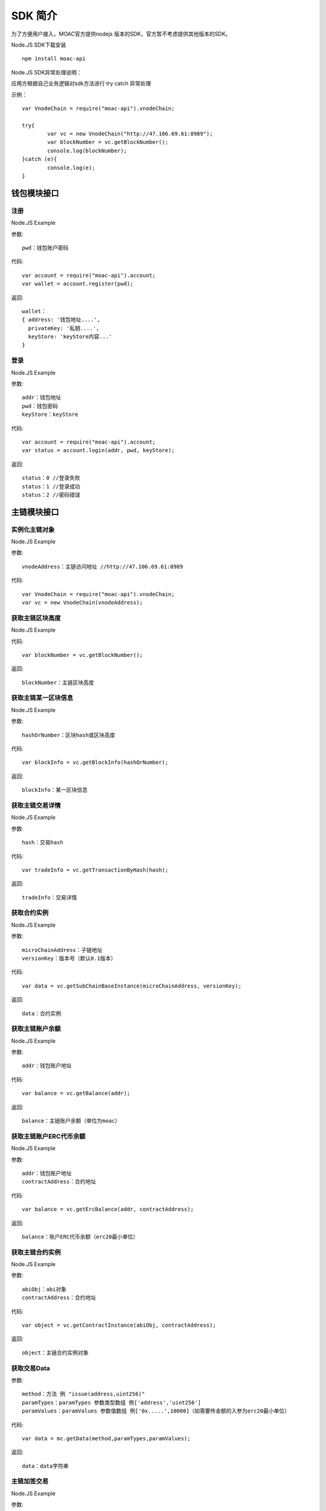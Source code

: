 .. _sdk-ref:

SDK 简介
^^^^^^^^^

为了方便用户接入，MOAC官方提供nodejs 版本的SDK，官方暂不考虑提供其他版本的SDK。

Node.JS SDK下载安装
::
	npm install moac-api
	
Node.JS SDK异常处理说明：

应用方根据自己业务逻辑对sdk方法进行 try catch 异常处理

示例：
::
	var VnodeChain = require("moac-api").vnodeChain;

	try{
		var vc = new VnodeChain("http://47.106.69.61:8989");
		var blockNumber = vc.getBlockNumber();
		console.log(blockNumber);
	}catch (e){
		console.log(e);
	}
	

钱包模块接口
---------------------------

注册
=====================

Node.JS Example

参数:
::
	pwd：钱包账户密码

代码:
::

	var account = require("moac-api").account;
	var wallet = account.register(pwd);

返回:
::

	wallet：
	{ address: '钱包地址....',
	  privateKey: '私钥....',
	  keyStore: 'keyStore内容...' 
	}
  
登录
=====================

Node.JS Example

参数:
::

	addr：钱包地址
	pwd：钱包密码
	keyStore：keyStore

代码:
::

	var account = require("moac-api").account;
	var status = account.login(addr, pwd, keyStore);

返回:
::

	status：0 //登录失败
	status：1 //登录成功
	status：2 //密码错误


主链模块接口
---------------------------


实例化主链对象
=========================

Node.JS Example

参数:
::
	vnodeAddress：主链访问地址 //http://47.106.69.61:8989
	
代码:
::

	var VnodeChain = require("moac-api").vnodeChain;
	var vc = new VnodeChain(vnodeAddress);

获取主链区块高度
===========================================

Node.JS Example


代码:
::
	var blockNumber = vc.getBlockNumber();

返回:
::
	blockNumber：主链区块高度
	
获取主链某一区块信息
====================================

Node.JS Example

参数:
::
	hashOrNumber：区块hash或区块高度

代码:
::
	var blockInfo = vc.getBlockInfo(hashOrNumber);

返回:
::
	blockInfo：某一区块信息

获取主链交易详情
=====================================

Node.JS Example

参数:
::
	hash：交易hash

代码:
::
	var tradeInfo = vc.getTransactionByHash(hash);

返回:
::
	tradeInfo：交易详情
	
获取合约实例
===========================

Node.JS Example

参数:
::
	microChainAddress：子链地址
	versionKey：版本号（默认0.1版本）

代码:
::
	var data = vc.getSubChainBaseInstance(microChainAddress, versionKey);

返回:
::
	data：合约实例
	
获取主链账户余额
=====================================

Node.JS Example

参数:
::
	addr：钱包账户地址 
	
代码:
::
	var balance = vc.getBalance(addr);
	
返回:
::
	balance：主链账户余额（单位为moac）

获取主链账户ERC代币余额
=============================================

Node.JS Example

参数:
::
	addr：钱包账户地址 
	contractAddress：合约地址
	
代码:
::
	var balance = vc.getErcBalance(addr, contractAddress);
	
返回:
::
	balance：账户ERC代币余额（erc20最小单位）
	
获取主链合约实例
================================

Node.JS Example

参数:
::
	abiObj：abi对象
	contractAddress：合约地址
	
代码:
::
	var object = vc.getContractInstance(abiObj, contractAddress);
	
返回:
::
	object：主链合约实例对象
	
获取交易Data
=========================

参数:
::
	method：方法 例 "issue(address,uint256)"
	paramTypes：paramTypes 参数类型数组 例['address','uint256']
	paramValues：paramValues 参数值数组 例['0x.....',10000]（如需要传金额的入参为erc20最小单位）

代码:
::
	var data = mc.getData(method,paramTypes,paramValues);

返回:
::
	data：data字符串
	
主链加签交易
=========================

Node.JS Example

参数:
::
	from：交易发送人
	to：交易接受者（可以为个人地址，或者主链上的合约地址）
	amount：交易金额
	method：方法 例 "issue(address,uint256)"
	paramTypes：paramTypes 参数类型数组 例['address','uint256']
	paramValues：paramValues 参数值数组 例['0x.....',10000]（如需要传金额的入参为erc20最小单位）
	privateKey：交易发起人私钥字符串
	gasPrice：gas费用（默认为0，如返回错误为gas过低，请在返回的gas基础上加上整数gas重新提交）
	
代码:
::
	vc.sendRawTransaction(from, to, amount, method, paramTypes, paramValues, privateKey, gasPrice).then((hash) => {
		console.log(hash);
	});
	
返回:
::
	hash：交易hash
	
主链MOAC转账
=========================

参数:
::
	from：转账人地址
	to：收款人地址
	amount：交易金额（单位为moac）
	privatekey：转账人私钥

代码:
::
	vc.transferMoac(from, to, amount, privatekey).then((hash) => {
		console.log(hash);
	});

返回:
::
	hash：交易hash
	
主链ERC代币转账
==============================

参数:
::
	from：转账人地址
	to：收款人地址
	contractAddress：erc代币合约地址
	amount：交易金额（单位为moac）
	privateKey：转账人私钥

代码:
::
	vc.transferErc(from, to, contractAddress, amount, privateKey).then((hash) => {
		console.log(hash);
	});

返回:
::
	hash：交易hash
	
调用主链合约
=========================

参数:
::
	method：方法 例 "issue(address,uint256)"
	paramTypes：paramTypes 参数类型数组 例['address','uint256']
	paramValues：paramValues 参数值数组 例['0x.....',10000]（如需要传金额的入参为erc20最小单位）
	contractAddress：合约地址

代码:
::
	var callRes = vc.callContract(method, paramTypes, paramValues, contractAddress);

返回:
::
	callRes：调用合约返回信息
	
ERC20充值
=========================

参数:
::
	addr：钱包地址
	privateKey：钱包私钥
	microChainAddress：子链地址
	method：方法 "issue(address,uint256)"
	paramTypes：paramTypes 参数类型数组 ['address','uint256']
	paramValues：paramValues 参数值数组 ['0x.....',10000]（需要传金额的入参为erc20最小单位）

代码:
::
	vc.buyErcMintToken(addr, privateKey, microChainAddress, method, paramTypes, paramValues).then((hash) => {
		console.log(hash);
	});

返回:
::
	hash：交易hash

MOAC充值
=========================

参数:
::
	addr：钱包地址
	privateKey：钱包私钥
	microChainAddress：子链地址
	method：方法 "issue(address,uint256)"
	paramTypes：paramTypes 参数类型数组 ['address','uint256']
	paramValues：paramValues 参数值数组 ['0x.....',10000]（金额单位为moac）

代码:
::
	vc.buyMoacMintToken(addr, privateKey, microChainAddress, method, paramTypes, paramValues).then((hash) => {
		console.log(hash);
	});

返回:
::
	hash：交易hash
	
子链模块接口
---------------------------

实例化子链对象
=================================

Node.JS Example

参数:
::
	vnodeAddress：主链访问地址 //http://47.106.69.61:8989
	monitorAddress：子链访问地址 //http://47.106.89.22:8546
	microChainAddress：子链地址
	via：子链via

代码:
::
	var MicroChain = require("moac-api").microChain;
	var mc = new MicroChain(vnodeAddress, monitorAddress, microChainAddress, via);

获取子链区块高度
=========================

Node.JS Example

代码:
::
	mc.getBlockNumber().then((blockNumber) => {
		console.log(blockNumber);
	});

返回:
::
	blockNumber：子链区块高度
	
获取某一区间内的多个区块信息
=================================================

Node.JS Example

参数:
::
	start：开始高度
	end：结束高度

代码:
::
	mc.getBlocks(start, end).then((blockListInfo) => {
		console.log(blockListInfo);
	});

返回:
::
	blockListInfo：区块信息List
	
获取子链某一区块信息
==========================================

Node.JS Example

参数:
::
	blockNumber：区块高度

代码:
::
	mc.getBlock(blockNumber).then((blockInfo) => {
		console.log(blockInfo);
	});

返回:
::
	blockInfo：某一区块信息
	
获取子链交易详情
=========================

Node.JS Example

参数:
::
	transactionHash：交易hash

代码:
::
	mc.getTransactionByHash(transactionHash).then((transactionInfo) => {
		console.log(transactionInfo);
	});

返回:
::
	transactionInfo：交易详情
	
获取子链账户余额
=========================

Node.JS Example

参数:
::
	addr：钱包地址

代码:
::
	mc.getBalance(addr).then((balance) => {
		console.log(balance);
	});

返回:
::
	data：子链账户余额（erc20最小单位）
	
获取子链详细信息
=========================

Node.JS Example

代码:
::
	mc.getMicroChainInfo().then((microChainInfo) => {
		console.log(microChainInfo);
	});;

返回:
::
	microChainInfo：子链信息
	
获取子链DAPP状态
=========================

Node.JS Example

代码:
::
	mc.getDappState().then((state) => {
		console.log(state);
	});;

返回:
::
	state：1//正常
	state：0//异常

获取Nonce
=========================

Node.JS Example

参数:
::
	addr：账户钱包地址

代码:
::
	mc.getNonce(addr).then((nonce) => {
		console.log(nonce);
	});;

返回:
::
	nonce：得到的nonce
	
获取子链DAPP合约实例
============================================

参数:
::
	dappContractAddress：dapp合约地址
	dappAbi：dapp合约的Abi对象

代码:
::
	var dapp = getDappInstance(dappContractAddress, dappAbi);

返回:
::
	dapp：dapp实例

获取交易Data
=========================

参数:
::
	method：方法 例 "issue(address,uint256)"
	paramTypes：paramTypes 参数类型数组 例['address','uint256']
	paramValues：paramValues 参数值数组 例['0x.....',10000]（如需要传金额的入参为erc20最小单位）

代码:
::
	var data = mc.getData(method,paramTypes,paramValues);

返回:
::
	data：data字符串


子链加签交易
=========================

Node.JS Example

参数:
::
	from：发送方的钱包地址
	microChainAddress：子链地址
	amount：交易金额
	dappAddress：dapp地址
	method：方法 例 "issue(address,uint256)"
	paramTypes：paramTypes 参数类型数组 例['address','uint256']
	paramValues：paramValues 参数值数组 例['0x.....',10000]（如需要传金额的入参为erc20最小单位）
	privateKey：发送方钱包私钥

代码:
::
	mc.sendRawTransaction(from, microChainAddress, amount, dappAddress, method, paramTypes, paramValues, privateKey).then((hash) => {
		console.log(hash);
	});

返回:
::
	hash：交易hash
	
子链转账
=========

Node.JS Example

参数:
::
	from：发送方的钱包地址
	to：接收方的钱包地址
	amount：交易金额（erc20最小单位）
	privateKey：钱包私钥
	

代码:
::
	mc.transferCoin(from, to, amount, privateKey).then((hash) => {
		console.log(hash);
	});

返回:
::
	hash：交易hash
	
调用子链合约
=============

参数:
::
	contractAddress：dapp合约地址
	param：例如合约中存在一个无参的方法getDechatInfo，则传入["getDechatInfo"];
     	     存在一个有参的方法getTopicList(uint pageNum, uint pageSize), 则传入["getTopicList", 0, 20]

代码:
::
	mc.callContract(contractAddress, param).then((data) => {
		console.log(data);
	});

返回:
::
	data：调用合约返回信息
	
提币（MOAC）
============

参数:
::
	addr：钱包地址
	amount：金额（单位为moac）
	privateKey：钱包私钥

代码:
::
	mc.redeemMoacMintToken(addr, amount, privateKey).then((hash) => {
		console.log(hash);
	});

返回:
::
	hash：交易hash

提币（ERC20）
=============

参数:
::
	addr：钱包地址
	amount：金额（erc20最小单位）
	privateKey：钱包私钥

代码:
::
	mc.redeemErcMintToken(addr, amount,privateKey).then((hash) => {
		console.log(hash);
	});

返回:
::
	hash：交易hash


